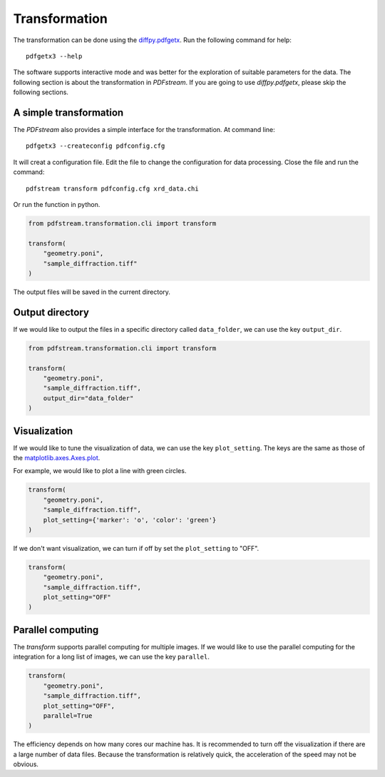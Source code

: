 Transformation
==============

The transformation can be done using the `diffpy.pdfgetx <https://www.diffpy.org/doc/pdfgetx/2.1.0/index.html>`_.
Run the following command for help::

    pdfgetx3 --help

The software supports interactive mode and was better for the exploration of suitable parameters for the data.
The following section is about the transformation in `PDFstream`.
If you are going to use `diffpy.pdfgetx`, please skip the following sections.

A simple transformation
^^^^^^^^^^^^^^^^^^^^^^^

The `PDFstream` also provides a simple interface for the transformation.
At command line::

    pdfgetx3 --createconfig pdfconfig.cfg

It will creat a configuration file. Edit the file to change the configuration for data processing.
Close the file and run the command::

    pdfstream transform pdfconfig.cfg xrd_data.chi

Or run the function in python.

.. code-block:: python

    from pdfstream.transformation.cli import transform

    transform(
        "geometry.poni",
        "sample_diffraction.tiff"
    )

The output files will be saved in the current directory.

Output directory
^^^^^^^^^^^^^^^^

If we would like to output the files in a specific directory called ``data_folder``, we can use the key
``output_dir``.

.. code-block:: python

    from pdfstream.transformation.cli import transform

    transform(
        "geometry.poni",
        "sample_diffraction.tiff",
        output_dir="data_folder"
    )

Visualization
^^^^^^^^^^^^^

If we would like to tune the visualization of data, we can use the key ``plot_setting``.
The keys are the same as those
of the `matplotlib.axes.Axes.plot <https://matplotlib.org/api/_as_gen/matplotlib.axes.Axes.plot.html>`_.

For example, we would like to plot a line with green circles.

.. code-block:: python

    transform(
        "geometry.poni",
        "sample_diffraction.tiff",
        plot_setting={'marker': 'o', 'color': 'green'}
    )

If we don't want visualization, we can turn if off by set the ``plot_setting`` to "OFF".

.. code-block:: python

    transform(
        "geometry.poni",
        "sample_diffraction.tiff",
        plot_setting="OFF"
    )


Parallel computing
^^^^^^^^^^^^^^^^^^

The `transform` supports parallel computing for multiple images.
If we would like to use the parallel computing for the integration for a long list of images, we can use the
key ``parallel``.

.. code-block:: python

    transform(
        "geometry.poni",
        "sample_diffraction.tiff",
        plot_setting="OFF",
        parallel=True
    )

The efficiency depends on how many cores our machine has. It is recommended to turn off the visualization if
there are a large number of data files. Because the transformation is relatively quick, the acceleration of the
speed may not be obvious.
